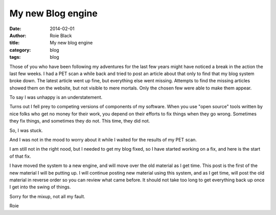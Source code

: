 My new Blog engine
##################

:date: 2014-02-01
:author: Roie Black
:title: My new blog engine
:category: blog
:tags: blog


Those of you who have been following my adventures for the last few years might
have noticed a break in the action the last few weeks. I had a PET scan a
while back and tried to post an article about that only to find that my blog
system broke down. The latest article went up fine, but everything else went
missing. Attempts to find the missing articles showed them on the website, but
not visible to mere mortals. Only the chosen few were able to make them appear. 

To say I was unhappy is an understatement.

Turns out I fell prey to competing versions of components of my software. When
you use "open source" tools written by nice folks who get no money for their
work, you depend on their efforts to fix things when they go wrong. Sometimes
they fix things, and sometimes they do not. This time, they did not.

So, I was stuck.

And I was not in the mood to worry about it while I waited for the results of
my PET scan.

I am still not in the right nood, but I needed to get my blog fixed, so I have
started working on a fix, and here is the start of that fix.

I have moved the system to a new engine, and will move over the old material
as I get time. This post is the first of the new material I will be putting up.
I will continue posting new material using this system, and as I get time, will
post the old material in reverse order so you can review what came before. It
should not take too long to get everything back up once I get into the swing of
things.

Sorry for the mixup, not all my fault.

Roie
